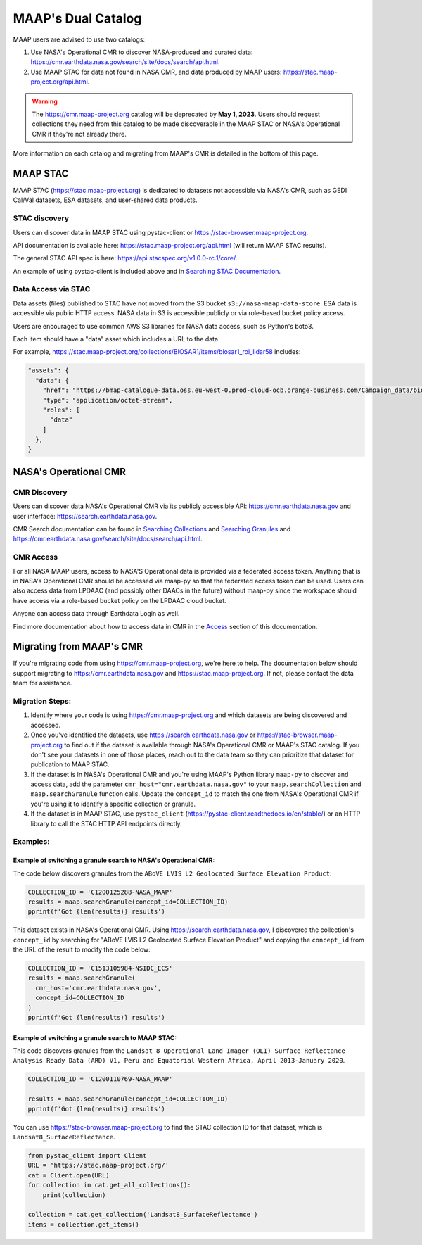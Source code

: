 MAAP's Dual Catalog
=======================================

MAAP users are advised to use two catalogs:

1. Use NASA's Operational CMR to discover NASA-produced and curated data: https://cmr.earthdata.nasa.gov/search/site/docs/search/api.html.
2. Use MAAP STAC for data not found in NASA CMR, and data produced by MAAP users: https://stac.maap-project.org/api.html.

.. warning::
	The https://cmr.maap-project.org catalog will be deprecated by **May 1, 2023**. Users should request collections they need from this catalog to be made discoverable in the MAAP STAC or NASA's Operational CMR if they're not already there.

More information on each catalog and migrating from MAAP's CMR is detailed in the bottom of this page.

=======================================
MAAP STAC
=======================================

MAAP STAC (https://stac.maap-project.org) is dedicated to datasets not accessible via NASA's CMR, such as GEDI Cal/Val datasets, ESA datasets, and user-shared data products.

STAC discovery
---------------------------------------

Users can discover data in MAAP STAC using pystac-client or https://stac-browser.maap-project.org.

API documentation is available here: https://stac.maap-project.org/api.html (will return MAAP STAC results).

The general STAC API spec is here: https://api.stacspec.org/v1.0.0-rc.1/core/.

An example of using pystac-client is included above and in `Searching STAC Documentation <source/technical_tutorials/search/searching_the_stac_catalog.ipynb>`_.

Data Access via STAC
---------------------------------------

Data assets (files) published to STAC have not moved from the S3 bucket ``s3://nasa-maap-data-store``. ESA data is accessible via public HTTP access. NASA data in S3 is accessible publicly or via role-based bucket policy access.

Users are encouraged to use common AWS S3 libraries for NASA data access, such as Python's boto3.

Each item should have a "data" asset which includes a URL to the data.

For example, https://stac.maap-project.org/collections/BIOSAR1/items/biosar1_roi_lidar58 includes:

.. code-block:: json

  "assets": {
    "data": {
      "href": "https://bmap-catalogue-data.oss.eu-west-0.prod-cloud-ocb.orange-business.com/Campaign_data/biosar1/biosar1_roi_lidar58.shx",
      "type": "application/octet-stream",
      "roles": [
        "data"
      ]
    },
  }

=======================================
NASA's Operational CMR
=======================================

CMR Discovery
---------------------------------------

Users can discover data NASA's Operational CMR via its publicly accessible API: https://cmr.earthdata.nasa.gov and user interface: https://search.earthdata.nasa.gov.

CMR Search documentation can be found in `Searching Collections <search/collections.ipynb>`_ and `Searching Granules <search/granules.ipynb>`_ and https://cmr.earthdata.nasa.gov/search/site/docs/search/api.html.

CMR Access
---------------------------------------

For all NASA MAAP users, access to NASA'S Operational data is provided via a federated access token. Anything that is in NASA's Operational CMR should be accessed via maap-py so that the federated access token can be used. Users can also access data from LPDAAC (and possibly other DAACs in the future) without maap-py since the workspace should have access via a role-based bucket policy on the LPDAAC cloud bucket.

Anyone can access data through Earthdata Login as well.

Find more documentation about how to access data in CMR in the `Access <accessing.html>`_ section of this documentation.

=======================================
Migrating from MAAP's CMR
=======================================

If you're migrating code from using https://cmr.maap-project.org, we're here to help. The documentation below should support migrating to https://cmr.earthdata.nasa.gov and https://stac.maap-project.org. If not, please contact the data team for assistance.

Migration Steps:
----------------

1. Identify where your code is using https://cmr.maap-project.org and which datasets are being discovered and accessed.
2. Once you've identified the datasets, use https://search.earthdata.nasa.gov or https://stac-browser.maap-project.org to find out if the dataset is available through NASA's Operational CMR or MAAP's STAC catalog. If you don't see your datasets in one of those places, reach out to the data team so they can prioritize that dataset for publication to MAAP STAC.
3. If the dataset is in NASA's Operational CMR and you're using MAAP's Python library ``maap-py`` to discover and access data, add the parameter ``cmr_host="cmr.earthdata.nasa.gov"`` to your ``maap.searchCollection`` and ``maap.searchGranule`` function calls. Update the ``concept_id`` to match the one from NASA's Operational CMR if you're using it to identify a specific collection or granule.
4. If the dataset is in MAAP STAC, use ``pystac_client`` (https://pystac-client.readthedocs.io/en/stable/) or an HTTP library to call the STAC HTTP API endpoints directly.

Examples:
----------------

Example of switching a granule search to NASA's Operational CMR:
++++++++++++++++++++++++++++++++++++++++++++++++++++++++++++++++

The code below discovers granules from the ``ABoVE LVIS L2 Geolocated Surface Elevation Product``:

.. code-block:: python

  COLLECTION_ID = 'C1200125288-NASA_MAAP' 
  results = maap.searchGranule(concept_id=COLLECTION_ID)
  pprint(f'Got {len(results)} results')

This dataset exists in NASA's Operational CMR. Using https://search.earthdata.nasa.gov, I discovered the collection's ``concept_id`` by searching for "ABoVE LVIS L2 Geolocated Surface Elevation Product" and copying the ``concept_id`` from the URL of the result to modify the code below:

.. code-block:: python

  COLLECTION_ID = 'C1513105984-NSIDC_ECS'
  results = maap.searchGranule(
    cmr_host='cmr.earthdata.nasa.gov',
    concept_id=COLLECTION_ID
  )
  pprint(f'Got {len(results)} results')

Example of switching a granule search to MAAP STAC:
+++++++++++++++++++++++++++++++++++++++++++++++++++

This code discovers granules from the ``Landsat 8 Operational Land Imager (OLI) Surface Reflectance Analysis Ready Data (ARD) V1, Peru and Equatorial Western Africa, April 2013-January 2020``.

.. code-block:: python

  COLLECTION_ID = 'C1200110769-NASA_MAAP' 

  results = maap.searchGranule(concept_id=COLLECTION_ID)
  pprint(f'Got {len(results)} results')


You can use https://stac-browser.maap-project.org to find the STAC collection ID for that dataset, which is ``Landsat8_SurfaceReflectance``.

.. code-block:: python

  from pystac_client import Client
  URL = 'https://stac.maap-project.org/'
  cat = Client.open(URL)
  for collection in cat.get_all_collections():
      print(collection)

  collection = cat.get_collection('Landsat8_SurfaceReflectance')
  items = collection.get_items()

